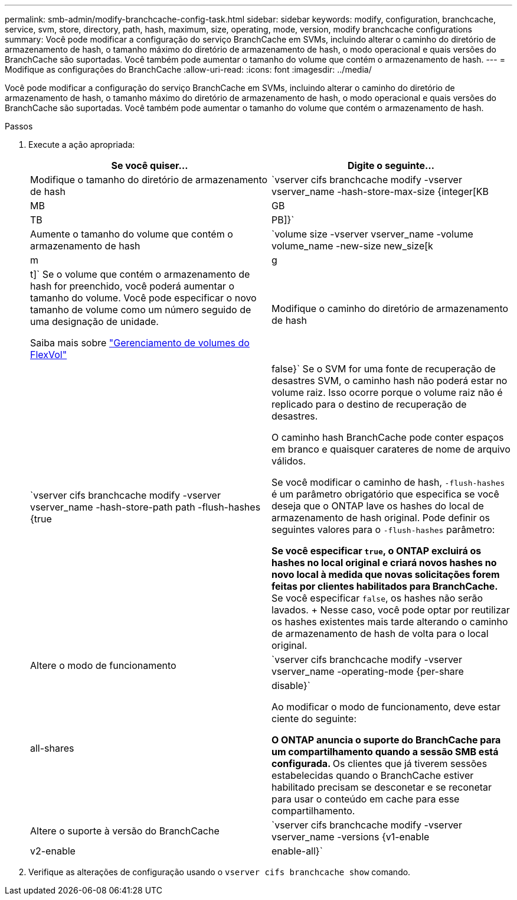 ---
permalink: smb-admin/modify-branchcache-config-task.html 
sidebar: sidebar 
keywords: modify, configuration, branchcache, service, svm, store, directory, path, hash, maximum, size, operating, mode, version, modify branchcache configurations 
summary: Você pode modificar a configuração do serviço BranchCache em SVMs, incluindo alterar o caminho do diretório de armazenamento de hash, o tamanho máximo do diretório de armazenamento de hash, o modo operacional e quais versões do BranchCache são suportadas. Você também pode aumentar o tamanho do volume que contém o armazenamento de hash. 
---
= Modifique as configurações do BranchCache
:allow-uri-read: 
:icons: font
:imagesdir: ../media/


[role="lead"]
Você pode modificar a configuração do serviço BranchCache em SVMs, incluindo alterar o caminho do diretório de armazenamento de hash, o tamanho máximo do diretório de armazenamento de hash, o modo operacional e quais versões do BranchCache são suportadas. Você também pode aumentar o tamanho do volume que contém o armazenamento de hash.

.Passos
. Execute a ação apropriada:
+
|===
| Se você quiser... | Digite o seguinte... 


 a| 
Modifique o tamanho do diretório de armazenamento de hash
 a| 
`vserver cifs branchcache modify -vserver vserver_name -hash-store-max-size {integer[KB|MB|GB|TB|PB]}`



 a| 
Aumente o tamanho do volume que contém o armazenamento de hash
 a| 
`volume size -vserver vserver_name -volume volume_name -new-size new_size[k|m|g|t]` Se o volume que contém o armazenamento de hash for preenchido, você poderá aumentar o tamanho do volume. Você pode especificar o novo tamanho de volume como um número seguido de uma designação de unidade.

Saiba mais sobre link:../volumes/commands-manage-flexvol-volumes-reference.html["Gerenciamento de volumes do FlexVol"]



 a| 
Modifique o caminho do diretório de armazenamento de hash
 a| 
`vserver cifs branchcache modify -vserver vserver_name -hash-store-path path -flush-hashes {true|false}` Se o SVM for uma fonte de recuperação de desastres SVM, o caminho hash não poderá estar no volume raiz. Isso ocorre porque o volume raiz não é replicado para o destino de recuperação de desastres.

O caminho hash BranchCache pode conter espaços em branco e quaisquer carateres de nome de arquivo válidos.

Se você modificar o caminho de hash, `-flush-hashes` é um parâmetro obrigatório que especifica se você deseja que o ONTAP lave os hashes do local de armazenamento de hash original. Pode definir os seguintes valores para o `-flush-hashes` parâmetro:

** Se você especificar `true`, o ONTAP excluirá os hashes no local original e criará novos hashes no novo local à medida que novas solicitações forem feitas por clientes habilitados para BranchCache.
** Se você especificar `false`, os hashes não serão lavados.
+
Nesse caso, você pode optar por reutilizar os hashes existentes mais tarde alterando o caminho de armazenamento de hash de volta para o local original.





 a| 
Altere o modo de funcionamento
 a| 
`vserver cifs branchcache modify -vserver vserver_name -operating-mode {per-share|all-shares|disable}`

Ao modificar o modo de funcionamento, deve estar ciente do seguinte:

** O ONTAP anuncia o suporte do BranchCache para um compartilhamento quando a sessão SMB está configurada.
** Os clientes que já tiverem sessões estabelecidas quando o BranchCache estiver habilitado precisam se desconetar e se reconetar para usar o conteúdo em cache para esse compartilhamento.




 a| 
Altere o suporte à versão do BranchCache
 a| 
`vserver cifs branchcache modify -vserver vserver_name -versions {v1-enable|v2-enable|enable-all}`

|===
. Verifique as alterações de configuração usando o `vserver cifs branchcache show` comando.


